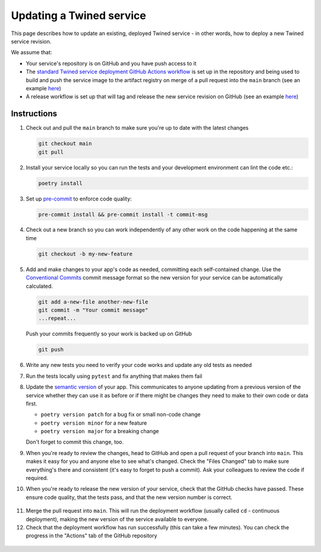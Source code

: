 .. _updating_services:

Updating a Twined service
=========================

This page describes how to update an existing, deployed Twined service - in other words, how to deploy a new Twined
service revision.

We assume that:

- Your service's repository is on GitHub and you have push access to it
- The `standard Twined service deployment GitHub Actions workflow <https://github.com/octue/workflows/blob/main/.github/workflows/build-twined-service.yml>`_
  is set up in the repository and being used to build and push the service image to the artifact registry on merge of a
  pull request into the ``main`` branch (see an example `here <https://github.com/octue/example-service-kueue/blob/main/.github/workflows/release.yml>`_)
- A release workflow is set up that will tag and release the new service revision on GitHub (see an example
  `here <https://github.com/octue/example-service-kueue/blob/main/.github/workflows/release.yml>`_)

Instructions
-------------

1. Check out and pull the ``main`` branch to make sure you're up to date with the latest changes

   .. code-block:: shell

       git checkout main
       git pull

2. Install your service locally so you can run the tests and your development environment can lint the code etc.:

   .. code-block:: shell

       poetry install

3. Set up `pre-commit <https://pre-commit.com/>`_ to enforce code quality:

   .. code-block:: shell

       pre-commit install && pre-commit install -t commit-msg

4. Check out a new branch so you can work independently of any other work on the code happening at the same time

   .. code-block:: shell

       git checkout -b my-new-feature

5. Add and make changes to your app's code as needed, committing each self-contained change. Use the `Conventional
   Commits <https://www.conventionalcommits.org/en/v1.0.0/>`_ commit message format so the new version for your service
   can be automatically calculated.

   .. code-block:: shell

       git add a-new-file another-new-file
       git commit -m "Your commit message"
       ...repeat...

   Push your commits frequently so your work is backed up on GitHub

   .. code-block:: shell

       git push

6. Write any new tests you need to verify your code works and update any old tests as needed

7. Run the tests locally using ``pytest`` and fix anything that makes them fail

   .. image:: images/updating_services/pytest.png

8. Update the `semantic version <https://semver.org/>`_ of your app. This communicates to anyone updating from a
   previous version of the service whether they can use it as before or if there might be changes they need to make to
   their own code or data first.

   - ``poetry version patch`` for a bug fix or small non-code change
   - ``poetry version minor`` for a new feature
   - ``poetry version major`` for a breaking change

   Don't forget to commit this change, too.

9. When you're ready to review the changes, head to GitHub and open a pull request of your branch into ``main``. This
   makes it easy for you and anyone else to see what's changed. Check the "Files Changed" tab to make sure everything's
   there and consistent (it's easy to forget to push a commit). Ask your colleagues to review the code if required.

   .. image:: images/updating_services/diff.png

10. When you're ready to release the new version of your service, check that the GitHub checks have passed. These ensure
    code quality, that the tests pass, and that the new version number is correct.

   .. image:: images/updating_services/checks.png

11. Merge the pull request into ``main``. This will run the deployment workflow (usually called ``cd`` - continuous
    deployment), making the new version of the service available to everyone.

12. Check that the deployment workflow has run successfully (this can take a few minutes). You can check the progress in
    the "Actions" tab of the GitHub repository

   .. image:: images/updating_services/deployment.png
